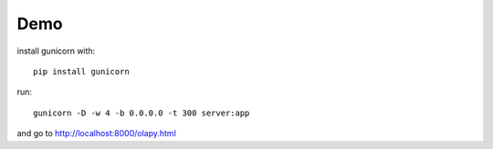 Demo
----

install gunicorn with::

    pip install gunicorn


run::



    gunicorn -D -w 4 -b 0.0.0.0 -t 300 server:app


and go to http://localhost:8000/olapy.html
